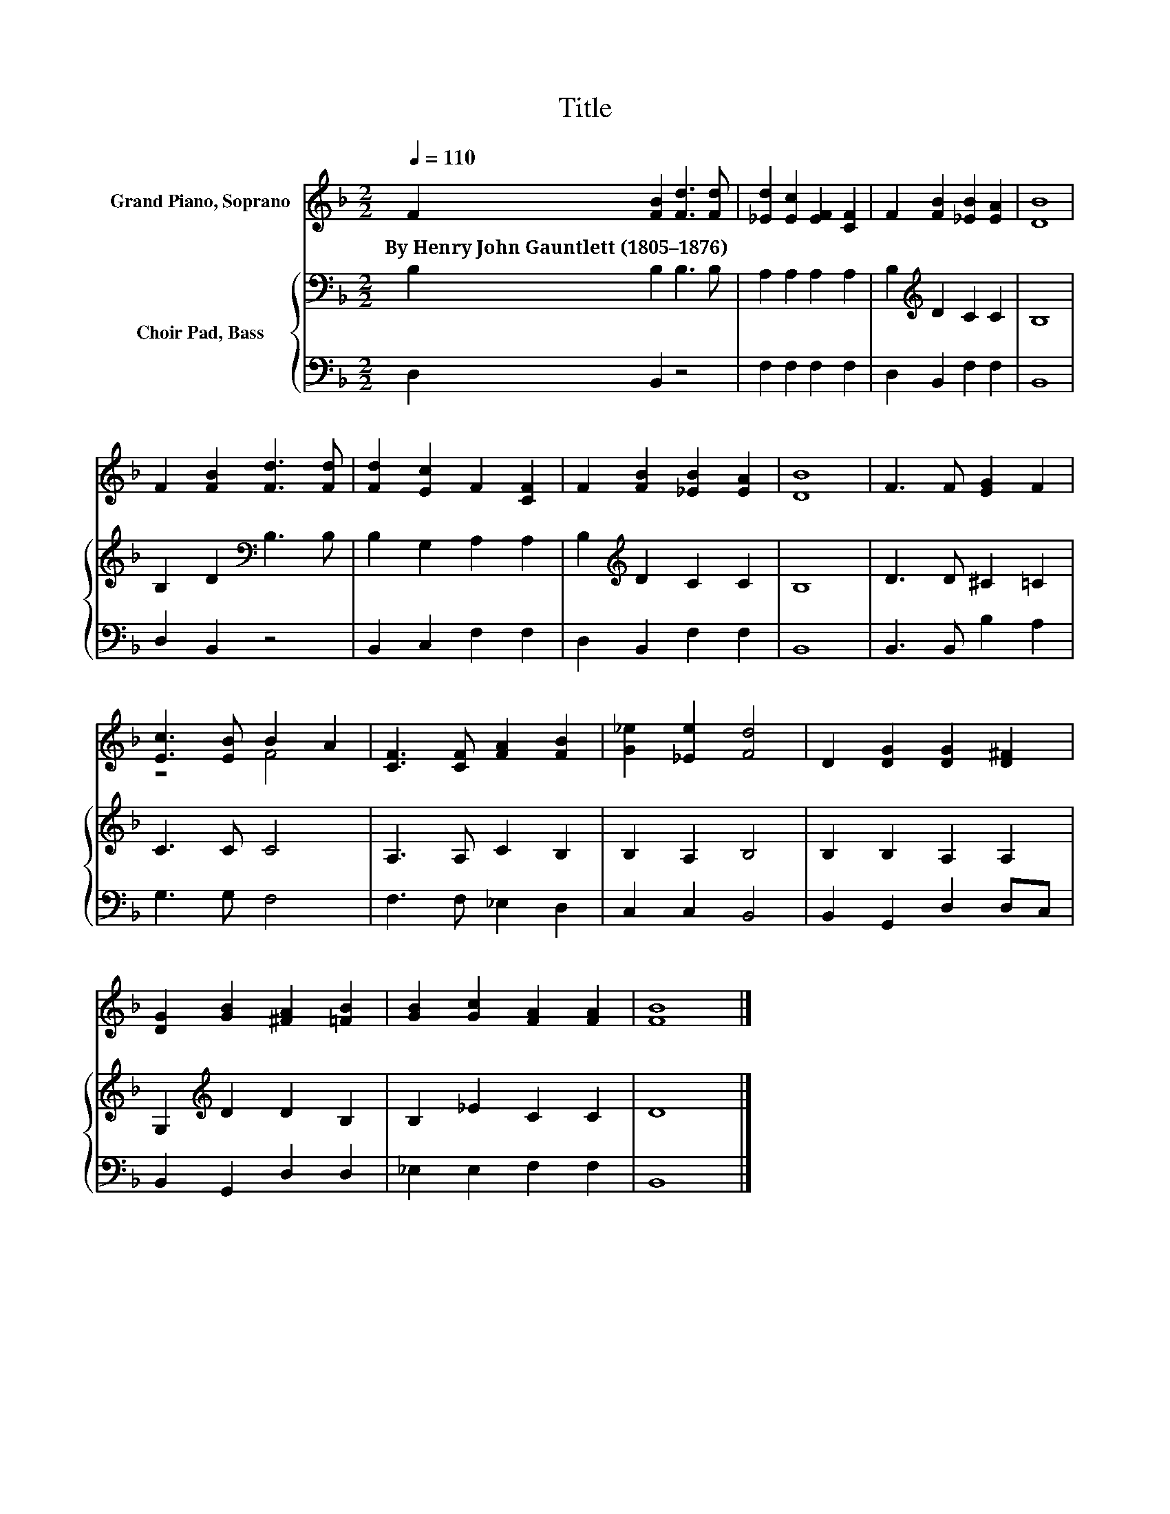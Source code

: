X:1
T:Title
%%score ( 1 2 ) { 3 | 4 }
L:1/8
Q:1/4=110
M:2/2
K:F
V:1 treble nm="Grand Piano, Soprano"
V:2 treble 
V:3 bass nm="Choir Pad, Bass"
V:4 bass 
V:1
 F2 [FB]2 [Fd]3 [Fd] | [_Ed]2 [Ec]2 [EF]2 [CF]2 | F2 [FB]2 [_EB]2 [EA]2 | [DB]8 | %4
w: By~Henry~John~Gauntlett~(1805–1876) * * *||||
 F2 [FB]2 [Fd]3 [Fd] | [Fd]2 [Ec]2 F2 [CF]2 | F2 [FB]2 [_EB]2 [EA]2 | [DB]8 | F3 F [EG]2 F2 | %9
w: |||||
 [Ec]3 [EB] B2 A2 | [CF]3 [CF] [FA]2 [FB]2 | [G_e]2 [_Ee]2 [Fd]4 | D2 [DG]2 [DG]2 [D^F]2 | %13
w: ||||
 [DG]2 [GB]2 [^FA]2 [=FB]2 | [GB]2 [Gc]2 [FA]2 [FA]2 | [FB]8 |] %16
w: |||
V:2
 x8 | x8 | x8 | x8 | x8 | x8 | x8 | x8 | x8 | z4 F4 | x8 | x8 | x8 | x8 | x8 | x8 |] %16
V:3
 B,2 B,2 B,3 B, | A,2 A,2 A,2 A,2 | B,2[K:treble] D2 C2 C2 | B,8 | B,2 D2[K:bass] B,3 B, | %5
 B,2 G,2 A,2 A,2 | B,2[K:treble] D2 C2 C2 | B,8 | D3 D ^C2 =C2 | C3 C C4 | A,3 A, C2 B,2 | %11
 B,2 A,2 B,4 | B,2 B,2 A,2 A,2 | G,2[K:treble] D2 D2 B,2 | B,2 _E2 C2 C2 | D8 |] %16
V:4
 D,2 B,,2 z4 | F,2 F,2 F,2 F,2 | D,2 B,,2 F,2 F,2 | B,,8 | D,2 B,,2 z4 | B,,2 C,2 F,2 F,2 | %6
 D,2 B,,2 F,2 F,2 | B,,8 | B,,3 B,, B,2 A,2 | G,3 G, F,4 | F,3 F, _E,2 D,2 | C,2 C,2 B,,4 | %12
 B,,2 G,,2 D,2 D,C, | B,,2 G,,2 D,2 D,2 | _E,2 E,2 F,2 F,2 | B,,8 |] %16

